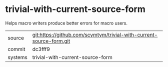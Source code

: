 * trivial-with-current-source-form

Helps macro writers produce better errors for macro users.

|---------+---------------------------------------------------------------------|
| source  | git:https://github.com/scymtym/trivial-with-current-source-form.git |
| commit  | dc3fff9                                                             |
| systems | trivial-with-current-source-form                                    |
|---------+---------------------------------------------------------------------|
